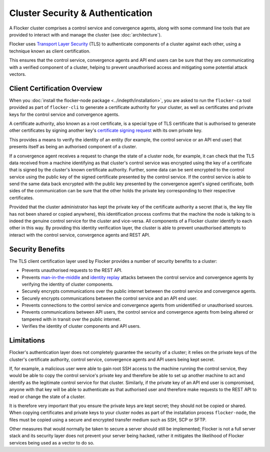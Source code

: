=================================
Cluster Security & Authentication
=================================

A Flocker cluster comprises a control service and convergence agents, along with some command line tools that are provided to interact with and manage the cluster (see :doc:`architecture`).

Flocker uses `Transport Layer Security <http://en.wikipedia.org/wiki/Transport_Layer_Security>`_ (TLS) to authenticate components of a cluster against each other, using a technique known as client certification.

This ensures that the control service, convergence agents and API end users can be sure that they are communicating with a verified component of a cluster, helping to prevent unauthorised access and mitigating some potential attack vectors.

Client Certification Overview
=============================

When you :doc:`install the flocker-node package <../indepth/installation>`, you are asked to run the ``flocker-ca`` tool provided as part of ``flocker-cli`` to generate a certificate authority for your cluster, as well as certificates and private keys for the control service and convergence agents.

A certificate authority, also known as a root certificate, is a special type of TLS certificate that is authorised to generate other certificates by signing another key's `certificate signing request <http://en.wikipedia.org/wiki/Certificate_signing_request>`_ with its own private key.

This provides a means to verify the identity of an entity (for example, the control service or an API end user) that presents itself as being an authorised component of a cluster.

If a convergence agent receives a request to change the state of a cluster node, for example, it can check that the TLS data received from a machine identifying as that cluster's control service was encrypted using the key of a certificate that is signed by the cluster's known certificate authority.
Further, some data can be sent encrypted to the control service using the public key of the signed certificate presented by the control service.
If the control service is able to send the same data back encrypted with the public key presented by the convergence agent's signed certificate, both sides of the communication can be sure that the other holds the private key corresponding to their respective certificates.

Provided that the cluster administrator has kept the private key of the certificate authority a secret (that is, the key file has not been shared or copied anywhere), this identification process confirms that the machine the node is talking to is indeed the genuine control service for the cluster and vice-versa.
All components of a Flocker cluster identify to each other in this way.
By providing this identity verification layer, the cluster is able to prevent unauthorised attempts to interact with the control service, convergence agents and REST API.

Security Benefits
=================

The TLS client certification layer used by Flocker provides a number of security benefits to a cluster:

- Prevents unauthorised requests to the REST API.
- Prevents `man-in-the-middle <http://en.wikipedia.org/wiki/Man-in-the-middle_attack>`_ and `identity replay <http://en.wikipedia.org/wiki/Replay_attack>`_ attacks between the control service and convergence agents by verifying the identity of cluster components.
- Securely encrypts communications over the public internet between the control service and convergence agents.
- Securely encrypts communications between the control service and an API end user.
- Prevents connections to the control service and convergence agents from unidentified or unauthorised sources.
- Prevents communications between API users, the control service and convergence agents from being altered or tampered with in transit over the public internet.
- Verifies the identity of cluster components and API users.

Limitations
===========

Flocker's authentication layer does not completely guarantee the security of a cluster; it relies on the private keys of the cluster's certificate authority, control service, convergence agents and API users being kept secret.

If, for example, a malicious user were able to gain root SSH access to the machine running the control service, they would be able to copy the control service's private key and therefore be able to set up another machine to act and identify as the legitimate control service for that cluster.
Similarly, if the private key of an API end user is compromised, anyone with that key will be able to authenticate as that authorised user and therefore make requests to the REST API to read or change the state of a cluster.

It is therefore very important that you ensure the private keys are kept secret; they should not be copied or shared.
When copying certificates and private keys to your cluster nodes as part of the installation process ``flocker-node``, the files must be copied using a secure and encrypted transfer medium such as SSH, SCP or SFTP.

Other measures that would normally be taken to secure a server should still be implemented; Flocker is not a full server stack and its security layer does not prevent your server being hacked, rather it mitigates the likelihood of Flocker services being used as a vector to do so.
